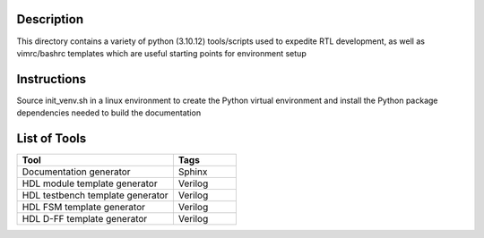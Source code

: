 Description
===========

This directory contains a variety of python (3.10.12)
tools/scripts used to expedite RTL development, as well 
as vimrc/bashrc templates which are useful starting 
points for environment setup

Instructions
============

Source init_venv.sh in a linux environment to create the
Python virtual environment and install the Python package
dependencies needed to build the documentation

List of Tools
=============

.. list-table::
   :widths: 50 20
   :header-rows: 1

   * - Tool
     - Tags
   * - Documentation generator
     - Sphinx
   * - HDL module template generator
     - Verilog
   * - HDL testbench template generator
     - Verilog 
   * - HDL FSM template generator
     - Verilog
   * - HDL D-FF template generator
     - Verilog
